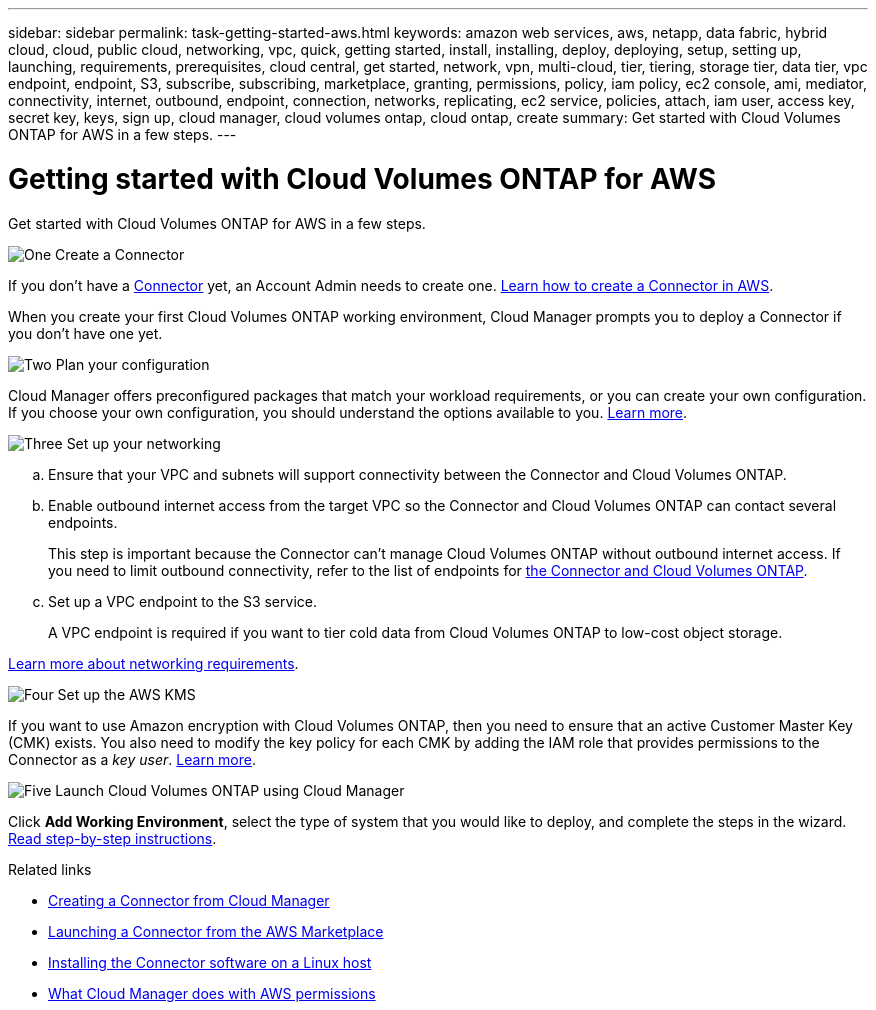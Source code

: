 ---
sidebar: sidebar
permalink: task-getting-started-aws.html
keywords: amazon web services, aws, netapp, data fabric, hybrid cloud, cloud, public cloud, networking, vpc, quick, getting started, install, installing, deploy, deploying, setup, setting up, launching, requirements, prerequisites, cloud central, get started, network, vpn, multi-cloud, tier, tiering, storage tier, data tier, vpc endpoint, endpoint, S3, subscribe, subscribing, marketplace, granting, permissions, policy, iam policy, ec2 console, ami, mediator, connectivity, internet, outbound, endpoint, connection, networks, replicating, ec2 service, policies, attach, iam user, access key, secret key, keys, sign up, cloud manager, cloud volumes ontap, cloud ontap, create
summary: Get started with Cloud Volumes ONTAP for AWS in a few steps.
---

= Getting started with Cloud Volumes ONTAP for AWS
:hardbreaks:
:nofooter:
:icons: font
:linkattrs:
:imagesdir: ./media/

[.lead]
Get started with Cloud Volumes ONTAP for AWS in a few steps.

.image:https://raw.githubusercontent.com/NetAppDocs/common/main/media/number-1.png[One] Create a Connector

[role="quick-margin-para"]
If you don't have a https://docs.netapp.com/us-en/cloud-manager-get-started/concept-connectors.html[Connector^] yet, an Account Admin needs to create one. https://docs.netapp.com/us-en/cloud-manager-get-started/task-creating-connectors-aws.html[Learn how to create a Connector in AWS^].

[role="quick-margin-para"]
When you create your first Cloud Volumes ONTAP working environment, Cloud Manager prompts you to deploy a Connector if you don't have one yet.

.image:https://raw.githubusercontent.com/NetAppDocs/common/main/media/number-2.png[Two] Plan your configuration

[role="quick-margin-para"]
Cloud Manager offers preconfigured packages that match your workload requirements, or you can create your own configuration. If you choose your own configuration, you should understand the options available to you. link:task-planning-your-config.html[Learn more].

.image:https://raw.githubusercontent.com/NetAppDocs/common/main/media/number-3.png[Three] Set up your networking

[role="quick-margin-list"]
.. Ensure that your VPC and subnets will support connectivity between the Connector and Cloud Volumes ONTAP.

.. Enable outbound internet access from the target VPC so the Connector and Cloud Volumes ONTAP can contact several endpoints.
+
This step is important because the Connector can't manage Cloud Volumes ONTAP without outbound internet access. If you need to limit outbound connectivity, refer to the list of endpoints for link:reference-networking-aws.html[the Connector and Cloud Volumes ONTAP].

.. Set up a VPC endpoint to the S3 service.
+
A VPC endpoint is required if you want to tier cold data from Cloud Volumes ONTAP to low-cost object storage.

[role="quick-margin-para"]
link:reference-networking-aws.html[Learn more about networking requirements].

.image:https://raw.githubusercontent.com/NetAppDocs/common/main/media/number-4.png[Four] Set up the AWS KMS

[role="quick-margin-para"]
If you want to use Amazon encryption with Cloud Volumes ONTAP, then you need to ensure that an active Customer Master Key (CMK) exists. You also need to modify the key policy for each CMK by adding the IAM role that provides permissions to the Connector as a _key user_. link:task-setting-up-kms.html[Learn more].

.image:https://raw.githubusercontent.com/NetAppDocs/common/main/media/number-5.png[Five] Launch Cloud Volumes ONTAP using Cloud Manager

[role="quick-margin-para"]
Click *Add Working Environment*, select the type of system that you would like to deploy, and complete the steps in the wizard. link:task-deploying-otc-aws.html[Read step-by-step instructions].

.Related links

* https://docs.netapp.com/us-en/cloud-manager-connector/task-creating-connectors-aws.html[Creating a Connector from Cloud Manager^]
* https://docs.netapp.com/us-en/cloud-manager-connector/task-launching-aws-mktp.html[Launching a Connector from the AWS Marketplace^]
* https://docs.netapp.com/us-en/cloud-manager-connector/task-installing-linux.html[Installing the Connector software on a Linux host^]
* https://docs.netapp.com/us-en/cloud-manager-get-started/reference-permissions.html[What Cloud Manager does with AWS permissions^]
